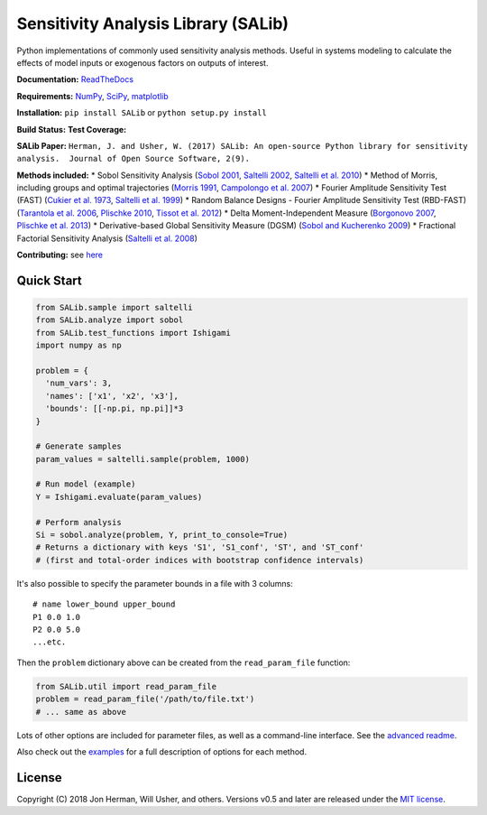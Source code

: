 Sensitivity Analysis Library (SALib)
------------------------------------

Python implementations of commonly used sensitivity analysis methods.
Useful in systems modeling to calculate the effects of model inputs or
exogenous factors on outputs of interest.

**Documentation:** `ReadTheDocs <http://salib.readthedocs.org>`__

**Requirements:** `NumPy <http://www.numpy.org/>`__,
`SciPy <http://www.scipy.org/>`__,
`matplotlib <http://matplotlib.org/>`__

**Installation:** ``pip install SALib`` or ``python setup.py install``

**Build Status:** |Build Status| **Test Coverage:** |Coverage Status|

**SALib Paper:** |status|
``Herman, J. and Usher, W. (2017) SALib: An open-source Python library for sensitivity analysis.  Journal of Open Source Software, 2(9).``

**Methods included:** \* Sobol Sensitivity Analysis (`Sobol
2001 <http://www.sciencedirect.com/science/article/pii/S0378475400002706>`__,
`Saltelli
2002 <http://www.sciencedirect.com/science/article/pii/S0010465502002801>`__,
`Saltelli et al.
2010 <http://www.sciencedirect.com/science/article/pii/S0010465509003087>`__)
\* Method of Morris, including groups and optimal trajectories (`Morris
1991 <http://www.tandfonline.com/doi/abs/10.1080/00401706.1991.10484804>`__,
`Campolongo et al.
2007 <http://www.sciencedirect.com/science/article/pii/S1364815206002805>`__)
\* Fourier Amplitude Sensitivity Test (FAST) (`Cukier et al.
1973 <http://scitation.aip.org/content/aip/journal/jcp/59/8/10.1063/1.1680571>`__,
`Saltelli et al.
1999 <http://amstat.tandfonline.com/doi/abs/10.1080/00401706.1999.10485594>`__)
\* Random Balance Designs - Fourier Amplitude Sensitivity Test
(RBD-FAST) (`Tarantola et al.
2006 <https://hal.archives-ouvertes.fr/hal-01065897/file/Tarantola06RESS_HAL.pdf>`__,
`Plischke 2010 <https://doi.org/10.1016/j.ress.2009.11.005>`__, `Tissot
et al. 2012 <https://doi.org/10.1016/j.ress.2012.06.010>`__) \* Delta
Moment-Independent Measure (`Borgonovo
2007 <http://www.sciencedirect.com/science/article/pii/S0951832006000883>`__,
`Plischke et al.
2013 <http://www.sciencedirect.com/science/article/pii/S0377221712008995>`__)
\* Derivative-based Global Sensitivity Measure (DGSM) (`Sobol and
Kucherenko
2009 <http://www.sciencedirect.com/science/article/pii/S0378475409000354>`__)
\* Fractional Factorial Sensitivity Analysis (`Saltelli et al.
2008 <http://www.wiley.com/WileyCDA/WileyTitle/productCd-0470059974.html>`__)

**Contributing:** see `here <CONTRIBUTING.md>`__

Quick Start
~~~~~~~~~~~

.. code:: python

    from SALib.sample import saltelli
    from SALib.analyze import sobol
    from SALib.test_functions import Ishigami
    import numpy as np

    problem = {
      'num_vars': 3,
      'names': ['x1', 'x2', 'x3'],
      'bounds': [[-np.pi, np.pi]]*3
    }

    # Generate samples
    param_values = saltelli.sample(problem, 1000)

    # Run model (example)
    Y = Ishigami.evaluate(param_values)

    # Perform analysis
    Si = sobol.analyze(problem, Y, print_to_console=True)
    # Returns a dictionary with keys 'S1', 'S1_conf', 'ST', and 'ST_conf'
    # (first and total-order indices with bootstrap confidence intervals)

It's also possible to specify the parameter bounds in a file with 3
columns:

::

    # name lower_bound upper_bound
    P1 0.0 1.0
    P2 0.0 5.0
    ...etc.

Then the ``problem`` dictionary above can be created from the
``read_param_file`` function:

.. code:: python

    from SALib.util import read_param_file
    problem = read_param_file('/path/to/file.txt')
    # ... same as above

Lots of other options are included for parameter files, as well as a
command-line interface. See the `advanced
readme <README-advanced.md>`__.

Also check out the
`examples <https://github.com/SALib/SALib/tree/master/examples>`__ for a
full description of options for each method.

License
~~~~~~~

Copyright (C) 2018 Jon Herman, Will Usher, and others. Versions v0.5 and
later are released under the `MIT license <LICENSE.md>`__.

.. |Build Status| image:: https://travis-ci.org/SALib/SALib.svg?branch=master
   :target: https://travis-ci.org/SALib/SALib
.. |Coverage Status| image:: https://img.shields.io/coveralls/SALib/SALib.svg
   :target: https://coveralls.io/r/SALib/SALib
.. |Code Issues| image:: https://www.quantifiedcode.com/api/v1/project/ed62e70f899e4ec8af4ea6b2212d4b30/badge.svg
   :target: https://www.quantifiedcode.com/app/project/ed62e70f899e4ec8af4ea6b2212d4b30
.. |status| image:: http://joss.theoj.org/papers/431262803744581c1d4b6a95892d3343/status.svg
   :target: http://joss.theoj.org/papers/431262803744581c1d4b6a95892d3343

